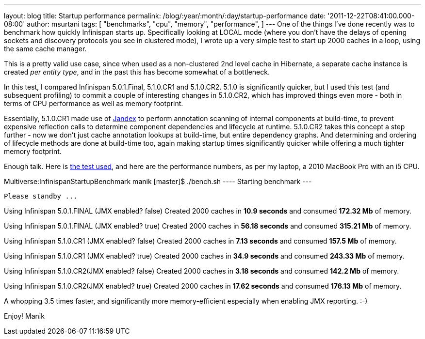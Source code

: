 ---
layout: blog
title: Startup performance
permalink: /blog/:year/:month/:day/startup-performance
date: '2011-12-22T08:41:00.000-08:00'
author: msurtani
tags: [ "benchmarks",
"cpu",
"memory",
"performance",
]
---
One of the things I've done recently was to benchmark how quickly
Infinispan starts up.  Specifically looking at LOCAL mode (where you
don't have the delays of opening sockets and discovery protocols you see
in clustered mode), I wrote up a very simple test to start up 2000
caches in a loop, using the same cache manager.

This is a pretty valid use case, since when used as a non-clustered 2nd
level cache in Hibernate, a separate cache instance is created _per
entity type_, and in the past this has become somewhat of a
bottleneck.

In this test, I compared Infinispan 5.0.1.Final, 5.1.0.CR1 and
5.1.0.CR2.  5.1.0 is significantly quicker, but I used this test (and
subsequent profiling) to commit a couple of interesting changes in
5.1.0.CR2, which has improved things even more - both in terms of CPU
performance as well as memory footprint.

Essentially, 5.1.0.CR1 made use of
https://github.com/jbossas/jandex[Jandex] to perform annotation scanning
of internal components at build-time, to prevent expensive reflection
calls to determine component dependencies and lifecycle at runtime.
 5.1.0.CR2 takes this concept a step further - now we don't just cache
annotation lookups at build-time, but entire dependency graphs.  And
determining and ordering of lifecycle methods are done at build-time
too, again making startup times significantly quicker while offering a
much tighter memory footprint.

Enough talk.  Here is
https://github.com/maniksurtani/InfinispanStartupBenchmark[the test
used], and here are the performance numbers, as per my laptop, a 2010
MacBook Pro with an i5 CPU.


Multiverse:InfinispanStartupBenchmark manik [master]$ ./bench.sh
---- Starting benchmark ---


  Please standby ...


Using Infinispan 5.0.1.FINAL (JMX enabled? false)
   Created 2000 caches in *10.9 seconds* and consumed *172.32 Mb* of
memory.


Using Infinispan 5.0.1.FINAL (JMX enabled? true)
   Created 2000 caches in *56.18 seconds* and consumed *315.21 Mb* of
memory.


Using Infinispan 5.1.0.CR1 (JMX enabled? false)
   Created 2000 caches in *7.13 seconds* and consumed *157.5 Mb* of
memory.


Using Infinispan 5.1.0.CR1 (JMX enabled? true)
   Created 2000 caches in *34.9 seconds* and consumed *243.33 Mb* of
memory.


Using Infinispan 5.1.0.CR2(JMX enabled? false)
   Created 2000 caches in *3.18 seconds* and consumed *142.2 Mb* of
memory.


Using Infinispan 5.1.0.CR2(JMX enabled? true)
   Created 2000 caches in *17.62 seconds* and consumed *176.13 Mb* of
memory.


A whopping 3.5 times faster, and significantly more memory-efficient
especially when enabling JMX reporting.  :-)


Enjoy!
Manik

